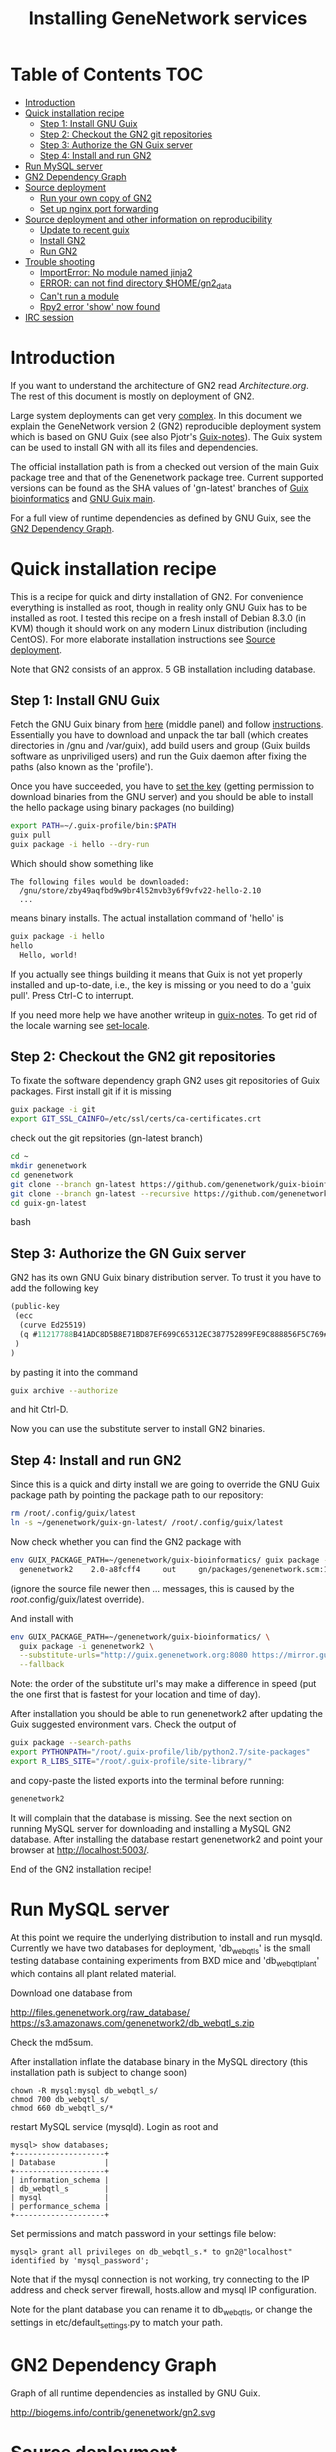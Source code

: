 #+TITLE: Installing GeneNetwork services

* Table of Contents                                                     :TOC:
 - [[#introduction][Introduction]]
 - [[#quick-installation-recipe][Quick installation recipe]]
   - [[#step-1-install-gnu-guix][Step 1: Install GNU Guix]]
   - [[#step-2-checkout-the-gn2-git-repositories][Step 2: Checkout the GN2 git repositories]]
   - [[#step-3-authorize-the-gn-guix-server][Step 3: Authorize the GN Guix server]]
   - [[#step-4-install-and-run-gn2][Step 4: Install and run GN2]]
 - [[#run-mysql-server][Run MySQL server]]
 - [[#gn2-dependency-graph][GN2 Dependency Graph]]
 - [[#source-deployment][Source deployment]]
   - [[#run-your-own-copy-of-gn2][Run your own copy of GN2]]
   - [[#set-up-nginx-port-forwarding][Set up nginx port forwarding]]
 - [[#source-deployment-and-other-information-on-reproducibility][Source deployment and other information on reproducibility]]
   - [[#update-to-recent-guix][Update to recent guix]]
   - [[#install-gn2][Install GN2]]
   - [[#run-gn2][Run GN2]]
 - [[#trouble-shooting][Trouble shooting]]
   - [[#importerror-no-module-named-jinja2][ImportError: No module named jinja2]]
   - [[#error-can-not-find-directory-homegn2_data][ERROR: can not find directory $HOME/gn2_data]]
   - [[#cant-run-a-module][Can't run a module]]
   - [[#rpy2-error-show-now-found][Rpy2 error 'show' now found]]
 - [[#irc-session][IRC session]]

* Introduction

If you want to understand the architecture of GN2 read
[[Architecture.org]].  The rest of this document is mostly on deployment
of GN2.

Large system deployments can get very [[http://biogems.info/contrib/genenetwork/gn2.svg ][complex]]. In this document we
explain the GeneNetwork version 2 (GN2) reproducible deployment system
which is based on GNU Guix (see also Pjotr's [[https://github.com/pjotrp/guix-notes/blob/master/README.md][Guix-notes]]). The Guix
system can be used to install GN with all its files and dependencies.

The official installation path is from a checked out version of the
main Guix package tree and that of the Genenetwork package
tree. Current supported versions can be found as the SHA values of
'gn-latest' branches of [[https://github.com/genenetwork/guix-bioinformatics/tree/gn-latest][Guix bioinformatics]] and [[https://github.com/genenetwork/guix/tree/gn-latest][GNU Guix main]].

For a full view of runtime dependencies as defined by GNU Guix, see
the [[#gn2-dependency-graph][GN2 Dependency Graph]].

* Quick installation recipe

This is a recipe for quick and dirty installation of GN2. For
convenience everything is installed as root, though in reality only
GNU Guix has to be installed as root. I tested this recipe on a fresh
install of Debian 8.3.0 (in KVM) though it should work on any modern
Linux distribution (including CentOS). For more elaborate installation
instructions see [[#source-deployment][Source deployment]].

Note that GN2 consists of an approx. 5 GB installation including
database.

** Step 1: Install GNU Guix

Fetch the GNU Guix binary from [[https://www.gnu.org/software/guix/download/][here]] (middle panel) and follow
[[https://www.gnu.org/software/guix/manual/html_node/Binary-Installation.html][instructions]]. Essentially you have to download and unpack the tar ball
(which creates directories in /gnu and /var/guix), add build users and
group (Guix builds software as unpriviliged users) and run the Guix
daemon after fixing the paths (also known as the 'profile').

Once you have succeeded, you have to [[https://github.com/pjotrp/guix-notes/blob/master/INSTALL.org#set-the-key][set the key]] (getting permission
to download binaries from the GNU server) and you should be able to
install the hello package using binary packages (no building)

#+begin_src bash
export PATH=~/.guix-profile/bin:$PATH
guix pull
guix package -i hello --dry-run
#+end_src

Which should show something like

: The following files would be downloaded:
:   /gnu/store/zby49aqfbd9w9br4l52mvb3y6f9vfv22-hello-2.10
:   ...
#+end_src

means binary installs.  The actual installation command of 'hello' is

#+begin_src bash
guix package -i hello
hello
  Hello, world!
#+end_src

If you actually see things building it means that Guix is not yet
properly installed and up-to-date, i.e., the key is missing or you
need to do a 'guix pull'. Press Ctrl-C to interrupt.

If you need more help we have another writeup in [[https://github.com/pjotrp/guix-notes/blob/master/INSTALL.org#binary-installation][guix-notes]]. To get
rid of the locale warning see [[https://github.com/pjotrp/guix-notes/blob/master/INSTALL.org#set-locale][set-locale]].

** Step 2: Checkout the GN2 git repositories

To fixate the software dependency graph GN2 uses git repositories of
Guix packages. First install git if it is missing

#+begin_src bash
guix package -i git
export GIT_SSL_CAINFO=/etc/ssl/certs/ca-certificates.crt
#+end_src

check out the git repsitories (gn-latest branch)

#+begin_src bash
cd ~
mkdir genenetwork
cd genenetwork
git clone --branch gn-latest https://github.com/genenetwork/guix-bioinformatics
git clone --branch gn-latest --recursive https://github.com/genenetwork/guix guix-gn-latest
cd guix-gn-latest
#+end_src bash

** Step 3: Authorize the GN Guix server

GN2 has its own GNU Guix binary distribution server. To trust it you have
to add the following key

#+begin_src scheme
(public-key
 (ecc
  (curve Ed25519)
  (q #11217788B41ADC8D5B8E71BD87EF699C65312EC387752899FE9C888856F5C769#)
 )
)
#+end_src

by pasting it into the command

#+begin_src bash
guix archive --authorize
#+end_src

and hit Ctrl-D.

Now you can use the substitute server to install GN2 binaries.

** Step 4: Install and run GN2

Since this is a quick and dirty install we are going to override the
GNU Guix package path by pointing the package path to our repository:

#+begin_src bash
rm /root/.config/guix/latest
ln -s ~/genenetwork/guix-gn-latest/ /root/.config/guix/latest
#+end_src

Now check whether you can find the GN2 package with

#+begin_src bash
env GUIX_PACKAGE_PATH=~/genenetwork/guix-bioinformatics/ guix package -A genenetwork2
  genenetwork2    2.0-a8fcff4     out     gn/packages/genenetwork.scm:144:2
#+end_src

(ignore the source file newer then ... messages, this is caused by the
/root/.config/guix/latest override).

And install with

#+begin_src bash
env GUIX_PACKAGE_PATH=~/genenetwork/guix-bioinformatics/ \
  guix package -i genenetwork2 \
  --substitute-urls="http://guix.genenetwork.org:8080 https://mirror.guixsd.org" \
  --fallback
#+end_src

Note: the order of the substitute url's may make a difference in speed
(put the one first that is fastest for your location and time of day).

After installation you should be able to run genenetwork2 after updating
the Guix suggested environment vars. Check the output of

#+begin_src bash
guix package --search-paths
export PYTHONPATH="/root/.guix-profile/lib/python2.7/site-packages"
export R_LIBS_SITE="/root/.guix-profile/site-library/"
#+end_src

and copy-paste the listed exports into the terminal before running:

#+begin_src bash
genenetwork2
#+end_src

It will complain that the database is missing. See the next section on
running MySQL server for downloading and installing a MySQL GN2
database. After installing the database restart genenetwork2 and point
your browser at [[http://localhost:5003/]].

End of the GN2 installation recipe!

* Run MySQL server

At this point we require the underlying distribution to install and
run mysqld. Currently we have two databases for deployment,
'db_webqtl_s' is the small testing database containing experiments
from BXD mice and 'db_webqtl_plant' which contains all plant related
material.

Download one database from

http://files.genenetwork.org/raw_database/
https://s3.amazonaws.com/genenetwork2/db_webqtl_s.zip

Check the md5sum.

After installation inflate the database binary in the MySQL directory
(this installation path is subject to change soon)

: chown -R mysql:mysql db_webqtl_s/
: chmod 700 db_webqtl_s/
: chmod 660 db_webqtl_s/*

restart MySQL service (mysqld). Login as root and

: mysql> show databases;
: +--------------------+
: | Database           |
: +--------------------+
: | information_schema |
: | db_webqtl_s        |
: | mysql              |
: | performance_schema |
: +--------------------+

Set permissions and match password in your settings file below:

: mysql> grant all privileges on db_webqtl_s.* to gn2@"localhost" identified by 'mysql_password';

Note that if the mysql connection is not working, try connecting to
the IP address and check server firewall, hosts.allow and mysql IP
configuration.

Note for the plant database you can rename it to db_webqtl_s, or
change the settings in etc/default_settings.py to match your path.

* GN2 Dependency Graph

Graph of all runtime dependencies as installed by GNU Guix.

#+ATTR_HTML: :title GN2_graph
http://biogems.info/contrib/genenetwork/gn2.svg

* Source deployment

This section gives a more elaborate instruction for installing GN2
from source.

First execute above 4 steps:

   - [[#step-1-install-gnu-guix][Step 1: Install GNU Guix]]
   - [[#step-2-checkout-the-gn2-git-repositories][Step 2: Checkout the GN2 git repositories]]
   - [[#step-3-authorize-the-gn-guix-server][Step 3: Authorize the GN Guix server]]
   - [[#step-4-install-and-run-gn2-][Step 4: Install and run GN2 ]]


** Run your own copy of GN2

At some point you may want to fix the source code. Assuming you have
Guix and Genenetwork2 installed (as described above) clone the GN2
repository from https://github.com/genenetwork/genenetwork2.

Copy-paste the paths into your terminal (mainly so PYTHON_PATH and
R_LIBS_SITE are set) from the information given by guix:

: guix package --search-paths

Inside the repository:

: cd genenetwork2
: ./bin/genenetwork2

Will fire up your local repo http://localhost:5003/ using the
settings in ./etc/default_settings.py. These settings may
not reflect your system. To override settings create your own from a copy of
default_settings.py and pass it into GN2 with

: ./bin/genenetwork2 $HOME/my_settings.py

and everything *should* work (note the full path to the settings
file). This way we develop against the exact same dependency graph of
software.

If something is not working, take a hint from the settings file
that comes in the Guix installation. It sits in something like

: cat ~/.guix-profile/lib/python2.7/site-packages/genenetwork2-2.0-py2.7.egg/etc/default_settings.py

** Set up nginx port forwarding

nginx can be used as a reverse proxy for GN2. For example, we want to
expose GN2 on port 80 while it is running on port 5003. Essentially
the configuration looks like

#+begin_src js
    server {
        listen 80;
        server_name test-gn2.genenetwork.org;
        access_log  logs/test-gn2.access.log;

        proxy_connect_timeout       3000;
        proxy_send_timeout          3000;
        proxy_read_timeout          3000;
        send_timeout                3000;

        location / {
            proxy_set_header   Host      $http_host;
            proxy_set_header   Connection keep-alive;
            proxy_set_header   X-Real-IP $remote_addr;
            proxy_set_header   X-Forwarded-For $proxy_add_x_forwarded_for;
            proxy_set_header   X-Forwarded-Host $server_name;
            proxy_pass         http://127.0.0.1:5003;
        }
}
#+end_src js

Install the nginx webserver (as root)

: guix package -i nginx

The nginx example configuration examples can be found in the Guix
store through

: ls -l /root/.guix-profile/sbin/nginx
: lrwxrwxrwx 3 root guixbuild 66 Dec 31  1969 /root/.guix-profile/sbin/nginx -> /gnu/store/g0wrcl5z27rmk5b52rldzvk1bzzbnz2l-nginx-1.8.1/sbin/nginx

Use that path

: ls /gnu/store/g0wrcl5z27rmk5b52rldzvk1bzzbnz2l-nginx-1.8.1/share/nginx/conf/
:   fastcgi.conf            koi-win             scgi_params
:   fastcgi.conf.default    mime.types          scgi_params.default
:   fastcgi_params          mime.types.default  uwsgi_params
:   fastcgi_params.default  nginx.conf          uwsgi_params.default
:   koi-utf                 nginx.conf.default  win-utf

And copy any relevant files to /etc/nginx.  A configuration file for
GeneNetwork (reverse proxy) port forwarding can be found in the source
repository under ./etc/nginx-genenetwork.conf. Copy this file to /etc
(still as root)
: cp ./etc/nginx-genenetwork.conf /etc/nginx/

Make dirs

: mkdir -p /var/spool/nginx/logs

Add users

: adduser nobody ; addgroup nobody

Run nginx

: /root/.guix-profile/sbin/nginx -c /etc/nginx/nginx-genenetwork.conf -p /var/spool/nginx

* Source deployment and other information on reproducibility

See the document [[GUIX-Reproducible-from-source.org]].

** Update to recent guix

We now compile Guix from scratch.

Create, install and run a recent version of the guix-daemon by
compiling the guix repository you have installed with git in
step 2. Follow [[https://github.com/pjotrp/guix-notes/blob/master/INSTALL.org#building-gnu-guix-from-source-using-guix][these]] steps carefully after

: cd ~/genenetwork/guix-gn-latest

Make sure to restart the guix daemon and run guix client from this
directory.

** Install GN2

Reinstall genenetwork2 using the new tree

#+begin_src bash
env GUIX_PACKAGE_PATH=~/genenetwork/guix-bioinformatics/ ./pre-inst-env guix package -i genenetwork2 --substitute-urls="http://guix.genenetwork.org:8080 https://mirror.guixsd.org"
#+end_src bash

Note the use of ./pre-inst-env here!

Actually, it should be the same installation as in step 4, so nothing
gets downloaded.

** Run GN2

Make a note of the paths with

#+begin_src bash
./pre-inst-env guix package --search-paths
#+end_src bash

or this should also work if guix is installed

#+begin_src bash
guix package --search-paths
#+end_src bash

After setting the paths for the server

#+begin_src bash
export PATH=~/.guix-profile/bin:$PATH
export PYTHONPATH="$HOME/.guix-profile/lib/python2.7/site-packages"
export R_LIBS_SITE="$HOME/.guix-profile/site-library/"
export GUIX_GTK3_PATH="$HOME/.guix-profile/lib/gtk-3.0"
export GI_TYPELIB_PATH="$HOME/.guix-profile/lib/girepository-1.0"
export XDG_DATA_DIRS="$HOME/.guix-profile/share"
export GIO_EXTRA_MODULES="$HOME/.guix-profile/lib/gio/modules"
#+end_src bash

run the main script (in ~/.guix-profile/bin)

#+begin_src bash
genenetwork2
#+end_src bash

will start the default server which listens on port 5003, i.e.,
http://localhost:5003/.

OK, we are where we were before with step 4. Only difference is that we
used our own compiled guix server.

* Trouble shooting

** ImportError: No module named jinja2

If you have all the Guix packages installed this error points out that
the environment variables are not set. Copy-paste the paths into your
terminal (mainly so PYTHON_PATH and R_LIBS_SITE are set) from the
information given by guix:

: guix package --search-paths

On one system:

: export PYTHONPATH="$HOME/.guix-profile/lib/python2.7/site-packages"
: export R_LIBS_SITE="$HOME/.guix-profile/site-library/"
: export GEM_PATH="$HOME/.guix-profile/lib/ruby/gems/2.2.0"

and perhaps a few more.
** ERROR: can not find directory $HOME/gn2_data

The default settings file looks in your $HOME/gn2_data. Since these
files come with a Guix installation you should take a hint from the
values in the installed version of default_settings.py (see above in
this document).

** Can't run a module

In rare cases, development modules are not brought in with Guix
because no source code is available. This can lead to missing modules
on a running server. Please check with the authors when a module
is missing.
** Rpy2 error 'show' now found

This error

: __show = rpy2.rinterface.baseenv.get("show")
: LookupError: 'show' not found

means that R was updated in your path, and that Rpy2 needs to be
recompiled against this R - don't you love informative messages?

In our case it means that GN's PYTHONPATH is not in sync with
R_LIBS_SITE. Please check your GNU Guix GN2 installation paths,
you man need to reinstall. Note that this may be the point you
may want to start using profiles (see profile section).

* IRC session

Here an IRC session where we installed GN2 from scratch using GNU Guix
and a download of the test database.

#+begin_src
<pjotrp> time to get binary install sorted :)  [07:03]
<pjotrp> Guix is designed for distributed installation servers
<pjotrp> we have one on guix.genenetwork.org
<pjotrp> it contains all the prebuild packages
<pjotrp> for GN
<user01> okay  [07:04]
<pjotrp> let's step back however  [07:05]
<pjotrp> I presume the environment is set with all guix package --search-paths
<pjotrp> right?
<user01> yep
<user01> set to the ones in ~/.guix-profile/
<pjotrp> good, and you are in gn-latest-guix repo  [07:06]
<user01> yep  [07:07]
<pjotrp> git log shows

Author: David Thompson <dthompson2@worcester.edu>
Date:   Sun Mar 27 21:20:19 2016 -0400

<user01> yes
<pjotrp> env GUIX_PACKAGE_PATH=../guix-bioinformatics ./pre-inst-env guix
         package -A genenetwork2  [07:08]
<pjotrp> shows

genenetwork2    2.0-a8fcff4     out ../guix-bioinformatics/gn/packages/genenetwork.scm:144:2
genenetwork2-database-small     1.0     out ../guix-bioinformatics/gn/packages/genenetwork.scm:270:4
genenetwork2-files-small        1.0     out ../guix-bioinformatics/gn/packages/genenetwork.scm:228:4

<user01> yeah  [07:09]
<pjotrp> OK, we are in sync. This means we should be able to install the exact
         same software
<pjotrp> I need to start up my guix daemon - I usually run it in a screen
<pjotrp> screen -S guix-daemon
<user01> hah, I don't have screen installed yet  [07:11]
<pjotrp> comes with guix ;)  [07:12]
<pjotrp> no worries, you can run it any way you want
<pjotrp> $HOME/.guix-profile/bin/guix-daemon --build-users-group=guixbuild
<user01> then something's weird, because it says I don't have it
<pjotrp> oh, you need to install it first  [07:13]
<pjotrp> guix package -A screen
<pjotrp> screen  4.3.1   out     gnu/packages/screen.scm:34:2
<pjotrp> but you can skip this install, for now
<user01> alright  [07:14]
<pjotrp> env GUIX_PACKAGE_PATH=../guix-bioinformatics ./pre-inst-env guix
         package -i genenetwork2 --dry-run
<pjotrp> substitute: updating list of substitutes from
         'https://mirror.hydra.gnu.org'...  79.1%
<pjotrp> you see that?
<pjotrp> followed by  [07:15]
substitute: updating list of substitutes from
'https://hydra.gnu.org'... 100.0%
The following derivations would be built:
   /gnu/store/rk7nw0rjqqsha958m649wrykadx6mmhl-profile.drv

/gnu/store/7b0qjybvfx8syzvfs7p5rdablwhbkbvs-module-import-compiled.drv
   /gnu/store/cy9zahbbf23d3cqyy404lk9f50z192kp-module-import.drv
   /gnu/store/ibdn603i8grf0jziy5gjsly34wx82lmk-gtk-icon-themes.drv

<pjotrp> which should have the same HASH values /gnu/store/7b0qjybvf... etc.
                                                                        [07:16]
<user01> profile has a different hash
<pjotrp> but the next ones?
<user01> they're the same
<pjotrp> not sure why profile differs. Do you see the contact with
         mirror.hydra.org?  [07:17]
<user01> yeah
<pjotrp> OK, that means you set the key correctly for that one :)
<pjotrp> alright we are at the same state now. You can see most packages need
         to be rebuild because they are no longer cached as binaries on hydra
                                                                        [07:18]
<pjotrp> things move fast...
<user01> hehe
<pjotrp> let me also do the same on my laptop - which I have staged before
                                                                        [07:19]
<pjotrp> btw, to set the path I often do  [07:20]
<pjotrp> export
         PATH="/home/wrk/.guix-profile/bin:/home/wrk/.guix-profile/sbin":$PATH
<pjotrp> to keep things like 'screen' from Debian
<pjotrp> Once past building guix itself that is normally OK  [07:21]
<user01> ah, okay
<user01> will do that
<pjotrp> the guix build requires certain versions of tools, so you don't want
         to mix foreign tools in  [07:23]
<user01> makes sense  [07:24]
<pjotrp> On my laptop I am trying the main updating list of substitutes from
         'http://hydra.gnu.org'...  10.5%  [07:27]
<pjotrp> it is a bit slow, but let's see if there is a difference with the
         mirror
<pjotrp> you can see there are two servers here. Actually with recent daemons,
         if the mirror fails it will try the main server  [07:28]
<pjotrp> I documented the use of a caching server here  [07:29]
<pjotrp> https://github.com/pjotrp/guix-notes/blob/master/REPRODUCIBLE.org
<pjotrp> this is exactly what we are doing now
<user01> alrighty  [07:35]
<pjotrp> To see if a remote server has a guix server running it should respond
                                                                        [07:36]
<pjotrp> lynx http://guix.genenetwork.org:8080 --dump
<pjotrp> Resource not found: /
<pjotrp>
<pjotrp> you see that?
<user01> yes  [07:37]
<pjotrp> good. The main hydra server is too slow. So on my laptop I forced
         using the mirror with  [07:38]
<pjotrp> env GUIX_PACKAGE_PATH=../guix-bioinformatics/ ./pre-inst-env guix
         package -i genenetwork2 --dry-run
         --substitute-urls="http://mirror.hydra.gnu.org"
<pjotrp>
<pjotrp> the list looks the same to me  [07:40]
<user01> me too
<pjotrp> note that some packages will be built and some downloaded, right?
                                                                        [07:41]
<user01> yes
<pjotrp> atlas is actually a binary on my system  [07:43]
<pjotrp> I mean in that list
<pjotrp> so, it should not build. Same as yours?
<user01> yeah, atlas and r-gtable are the ones to be downloaded
<pjotrp> You should not have seen that error ;)
<pjotrp> we should try and install it this way, try  [07:44]
<pjotrp>  env GUIX_PACKAGE_PATH=../guix-bioinformatics ./pre-inst-env guix
         package -i genenetwork2 --cores=4 --max-jobs=4 --keep-going  [07:46]
<pjotrp> set CPUs and max-jobs to something sensible
<pjotrp> Does your VM have multiple cores?
<pjotrp> note you can always press Ctrl-C during install
<user01> it doesn't, I'll reboot it and give it another core  [07:47]
<user02> Hey  [07:48]
<user02> I'm here
<user02> Will be stepping away for some breakfast
<pjotrp> Can you do the same as us
<pjotrp> Can you see the irc log
<user02> Alright
<user02> Yes, I can
<user02> Please email me a copy in five minutes
<pjotrp> user01: so when I use the GN server  [07:56]
<pjotrp> env GUIX_PACKAGE_PATH=../guix-bioinformatics ./pre-inst-env guix
         package -i genenetwork2 --dry-run
         --substitute-urls=http://guix.genenetwork.org:8080
<pjotrp> I don't need to build anything  [07:57]
<pjotrp> (this won't work for you, yet)
<pjotrp> to get it to work you need to 'trust' it   [07:58]
<pjotrp> but, first get the build going
<pjotrp> I'll have a coffee while you and get building
<user01> yeah it's doing its thing now  [08:01]
<pjotrp> cool  [08:02]
<pjotrp> in a separate terminal you can try and install with the gn mirror
                                                                        [08:05]
<pjotrp> I'll  send you the public key and you can paste it as said
         https://github.com/pjotrp/guix-notes/blob/master/REPRODUCIBLE.org
                                                                        [08:06]
<user01> alright
<pjotrp> should be in the E-mail  [08:09]
<pjotrp> getting it working it kinda nasty since the server gives no feedback
<pjotrp> it works when you see no more in the build list ;)  [08:11]
<pjotrp> btw, you can install software in parallel. Guix does that.
<pjotrp> even the same packages
<pjotrp> so keep building ;)
<pjotrp> try and do this with Debian...
<pjotrp> coffee for me  [08:12]
<user01> the first build failed                                                                        [08:15]
<pjotrp> OK, Dennis fixed that one yesterday  [08:27]
<pjotrp> the problem is that sometime source tarballs disappear  [08:28]
<pjotrp> R is notorious for that
<user01> haha, that's inconvenient..
<pjotrp> well, it is good that Guix catches them
<pjotrp> but we do not cache sources
<pjotrp> binaries are cached - to some degree - so we don't have to rebuild
         those  [08:29]
<pjotrp> time to use the guix cache at guix.genenetwork.org
<pjotrp> try and install the key (it is in the E-mail)
<pjotrp> and see what this lists  [08:31]
<pjotrp> env GUIX_PACKAGE_PATH=../guix-bioinformatics ./pre-inst-env guix
         package -i genenetwork2
         --substitute-urls=http://guix.genenetwork.org:8080 --dry-run
<pjotrp> should be all binary installs
<user01> it's not..  [08:32]
<user01> if I remove --substitute-urls, the list changes, does that mean I
             have the key set up correctly at least?  [08:33]
<pjotrp> dunno  [08:35]
<pjotrp> how many packages does it want to build?
<pjotrp> should be zero
<user01> four
<pjotrp> Ah, that is OK - those are default profile things
<user01> genenetwork2 is among the ones to be downloaded so  [08:36]
<pjotrp> remove --dry-run
<pjotrp> yeah, good sign :)
<pjotrp> we'll still hit a snag, but run it
<pjotrp> should be fast
<user01> doing it  [08:37]
<user01> it worked!  [08:38]
<user01> I think  [08:39]
<pjotrp> heh  [08:40]
<pjotrp> you mean it is finished?
<user01> yep
<pjotrp> type genenetwork2
<user01> complains about not being able to connect to the database  [08:41]
<pjotrp> last snag :)
<pjotrp> no database
<pjotrp> well, we succeeded in installing a same-byte install of a very
         complex system :)  [08:42]
<pjotrp> (always take time to congratulate yourself)
<pjotrp> now we need to install mysql
<user01> hehe :)
<pjotrp> this can be done throug guix or through debian  [08:43]
<pjotrp> the latter is a bit easier here, so let's do that
<pjotrp> fun note: you can mix debian and guix
<pjotrp> Follow instructions on   [08:44]
<pjotrp>
         https://github.com/genenetwork/genenetwork2/tree/staging/doc#run-mysql-server
<pjotrp> apt-get install mysql-common  [08:45]
<pjotrp> may do it
<pjotrp> You can also install with guix, but I need to document that
<pjotrp> btw your internet must be fast :)  [08:46]
<user01> hehe it is ;)
<pjotrp> when the database is installed  [08:48]
<pjotrp> be sure to set the password as instructed  [08:50]
<pjotrp> when mysql is set the genenetwork2 command should fire up the web
         server on localhost:5003  [08:58]
<pjotrp> btw my internet is way slower :)  [09:00]
<user02> I'm back  [09:04]
<user02> fixed router firmware upgrade problem
<user02> unbricking
<pjotrp> tssk  [09:07]
<user02> I'll never leave routers to update themselves again  [09:08]
<user02> self-brick highway
<user02> Resuming  [09:09]
<pjotrp> auto-updates are evil
<pjotrp> always switch them off
<pjotrp> user02: can you install genenetwork like user has done?  [09:10]
<pjotrp> pretty well documented here now :)
<user02> Yes I can  [09:11]
<user02> Already installed key
<pjotrp> user02: you are getting binary packages only now?  [09:13]
<user02> That's the sanest way to go now
<user02> seriously
<pjotrp> everything should be pre-built from guix.genenetwork.org
<pjotrp> you are downloading?
<user02> yes  [09:15]
<pjotrp> cool. Maybe an idea to set up a server
<pjotrp> for your own use
<user02> Stuck at downloading preprocesscore
<pjotrp> should not  [09:24]
<pjotrp> what does env GUIX_PACKAGE_PATH=../guix-bioinformatics/
         ./pre-inst-env guix package -i genenetwork2
         --substitute-urls="http://guix.genenetwork.org:8080" --dry-run
                                                                        [09:25]
<pjotrp> say for r-prepocesscore
<pjotrp> download or build?
<pjotrp> mine says download  [09:26]
<user02> it only lists the derivatives to be built
<user02> nothing else happens  [09:27]
<pjotrp> OK, so there is a problem
<pjotrp> your key may not be working
<pjotrp> everything should be listed as 'to be download'  [09:28]
<user02> Hmm
<user02> Ah
<user02> I know where I messed up
<pjotrp> where?
<user02> I did add the key
<user02> However
<pjotrp> (I am documenting)
<user02> I did not tell guix to trust it
<pjotrp> yes
<pjotrp> and there is another potential problem
<user02> Remember the documentation on installing guix?
<user02> You have to tell guix to trust the default key  [09:29]
<user02> Right?
<user02> So in this case
<pjotrp> read the IRC log
<user02> That step is mandatory
<pjotrp> user01: how are you doing?
<pjotrp> user02:
         https://github.com/pjotrp/guix-notes/blob/master/REPRODUCIBLE.org#using-gnu-guix-archive
                                                                        [09:30]
<user01> a little bit left on the db download
<pjotrp> user02: you should see no more building
<pjotrp> user02: another issue may be that you updated r-preprocesscore
         package in guix-buinformatics  [09:32]
<pjotrp> all downstream packages will want to rebuild
<user02> no, not really
<user02> It's not even installed
<pjotrp> checkout a branch of the the old version - make sure we are in synch
<pjotrp> should be at
         /gnu/store/y1f3r2xs3fhyadd46nd2aqbr2p9qv2ra-r-biocpreprocesscore-1.32.0
                                                                        [09:33]
<pjotrp>
<user03> pjotrp: Possibly we should use the archive utility of Guix to do
        deployment to avoid such out-of-sync differences :)  [09:34]
<pjotrp> maybe. I did not get archive to update profiles properly  [09:37]
<pjotrp> Also it is good that they get to understand guix
         this way
<pjotrp> carved in stone, eh  [09:38]
<user02> Yeah, all good  [09:39]
<user02> My mistake was skipping the guix archive part
<user02> Can we begin with the install?
<user02> It's telling me of derivatives that will be downloaded  [09:40]
<user02> So we're good
<user02> Here goes
<pjotrp> yeeha  [09:42]
<user02> pjotrp, where is this guix.genenetwork.org located at?
<pjotrp> Tennessee
<user02> It's...it's....sloooooooowwwwwwwwwwwwww
<pjotrp> not from Europe
<pjotrp> is it downloading at all?
<user02> It should be extended
<user02> Yes...like at 100KB/s  [09:43]
<user02> tear-jerker
<user02> Verizon problems
<user02> who's the host?
<pjotrp> I am getting 500Kb/s
<pjotrp> UT
<user02> Guix's servers can run off more than one server, right?
<user02> I'd like to host that particular server here
<user02> For speed
<pjotrp> yes
<user02> Sooner or later
<user02> It will be a necessity  [09:45]
<pjotrp> exactly what I am doing - this is our server
<pjotrp> guix.genenetwork.org:8080
<user02> All done installing  [09:46]
<pjotrp> what?
<user02> Now the databases
<pjotrp> what do you mean by slow exactly?
<user02> Yes, it's installed
<pjotrp> can you run genenetwork2
<user02> setting variables
<user02> If I try running it now, it will fail as I don't have the DBs  [09:47]
<pjotrp> cool - you had a lot of prebuilt packages already
<pjotrp> OK, follow the instructions I wrote above
<user01> now everything seems to be working for me :)
<user02> OK
<pjotrp> user01: excellent!
<pjotrp> you see a webserver?
<user01> yep, can connect to localhost:5003  [09:48]
<pjotrp> So now you are running a guix copy of GN2
<pjotrp> you can see where it lives with `which genenetwork2` or ls -l
         ~/.guix-profile/bin/genenetwork2  [09:49]
<pjotrp>
         /gnu/store/1kma5xszvzsvmbb4k699h7gvdncw901i-genenetwork2-2.0-a8fcff4/bin/genenetwork2
<pjotrp> it is a script
<pjotrp> written by guix, open it  [09:50]
<pjotrp> inside it points to paths and our script at
<pjotrp>
         /gnu/store/1kma5xszvzsvmbb4k699h7gvdncw901i-genenetwork2-2.0-a8fcff4/bin/.genenetwork2-real
<pjotrp> if you open that you can see how the webserver is started  [09:51]
<pjotrp> next step is to run a recent version of GN2
<user01> okay  [09:52]
<pjotrp> See
         https://github.com/genenetwork/genenetwork2/tree/staging/doc#run-your-own-copy-of-gn2
<pjotrp> but do not checkout that genetwork2_diet
<pjotrp> we reverted to the main tree
<pjotrp> clone git@github.com:genenetwork/genenetwork2.git  [09:53]
<pjotrp> instead and checkout the staging branch
<pjotrp> that is effectively my branch  [09:54]
<pjotrp> when that is done you should be able to fire up the webserver from
         there  [09:55]
<pjotrp> using ./bin/genenetwork2
<user02> now installing DBs
<user02> Downloading
<pjotrp> annoyingly the source tree is ~700Mb  [09:56]
<user02> Can it also be done by installing the guix package
         genenetwork2-database-small?
<pjotrp> I changed it in the diet version to 8Mb, but I had to revert
<user01> I need to make my VM bigger...
<pjotrp> user02: not ready  [09:57]
<user02> ok
<pjotrp> user01: sorry
<pjotrp> user01: you could mount a local dir inside the VM for development
<pjotrp> that would allow you to use MAC tools for editing
<pjotrp> just an idea
<user01> yeah, I figure I'll do something like that
<pjotrp> do you use emacs?  [09:58]
<user01> yep
<pjotrp> that can also run on remote files over ssh
<pjotrp> that's an alternative
<pjotrp> kudos for using emacs :), wdyt user03
<user02> 79 minutes to go downloading the db
<pjotrp> user02: sorry about that  [09:59]
<pjotrp> it is 2GB
<user02> user, you can also mount the directory via sshfs
<user02> Mac OSX runs OpenSSH
<pjotrp> user02: sopa
<user02> You can therefore mount a directory outside the VM to the VM via
         sshfs  [10:00]
<pjotrp> yes, 3 options now
<user02> That way, you can set up a VM only for it's logic
<user02> Apps + the OS it runs  [10:01]
<user02> For data, let it reside on physical host accessible via sshfs
<user02> Use this Arch wiki reference:
         https://wiki.archlinux.org/index.php/SSHFS
<user02> I edited that last somewhere in 2015, may have been updated since
         then
<user01> alright, cool!  [10:04]
<pjotrp> user01: you are almost done  [10:06]
<pjotrp> I wrote an elixir package for guix :)
<pjotrp> env GUIX_PACKAGE_PATH=../guix-bioinformatics/ ./pre-inst-env guix
         package -A elixir
         --substitute-urls="http://guix.genenetwork.org:8080"   [10:08]
<pjotrp> elixir  1.2.3   out
         ../guix-bioinformatics/gn/packages/elixir.scm:31:2
<pjotrp>
<pjotrp> I am building it on guix.genenetwork.org right now  [10:09]
<user01> nice  [10:10]
#+end_src
